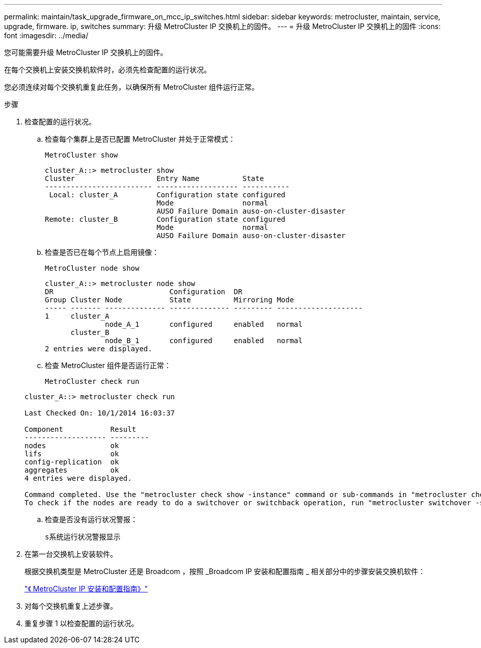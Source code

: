 ---
permalink: maintain/task_upgrade_firmware_on_mcc_ip_switches.html 
sidebar: sidebar 
keywords: metrocluster, maintain, service, upgrade, firmware. ip, switches 
summary: 升级 MetroCluster IP 交换机上的固件。 
---
= 升级 MetroCluster IP 交换机上的固件
:icons: font
:imagesdir: ../media/


[role="lead"]
您可能需要升级 MetroCluster IP 交换机上的固件。

在每个交换机上安装交换机软件时，必须先检查配置的运行状况。

您必须连续对每个交换机重复此任务，以确保所有 MetroCluster 组件运行正常。

.步骤
. 检查配置的运行状况。
+
.. 检查每个集群上是否已配置 MetroCluster 并处于正常模式：
+
`MetroCluster show`

+
[listing]
----
cluster_A::> metrocluster show
Cluster                   Entry Name          State
------------------------- ------------------- -----------
 Local: cluster_A         Configuration state configured
                          Mode                normal
                          AUSO Failure Domain auso-on-cluster-disaster
Remote: cluster_B         Configuration state configured
                          Mode                normal
                          AUSO Failure Domain auso-on-cluster-disaster
----
.. 检查是否已在每个节点上启用镜像：
+
`MetroCluster node show`

+
[listing]
----
cluster_A::> metrocluster node show
DR                           Configuration  DR
Group Cluster Node           State          Mirroring Mode
----- ------- -------------- -------------- --------- --------------------
1     cluster_A
              node_A_1       configured     enabled   normal
      cluster_B
              node_B_1       configured     enabled   normal
2 entries were displayed.
----
.. 检查 MetroCluster 组件是否运行正常：
+
`MetroCluster check run`

+
[listing]
----
cluster_A::> metrocluster check run

Last Checked On: 10/1/2014 16:03:37

Component           Result
------------------- ---------
nodes               ok
lifs                ok
config-replication  ok
aggregates          ok
4 entries were displayed.

Command completed. Use the "metrocluster check show -instance" command or sub-commands in "metrocluster check" directory for detailed results.
To check if the nodes are ready to do a switchover or switchback operation, run "metrocluster switchover -simulate" or "metrocluster switchback -simulate", respectively.
----
.. 检查是否没有运行状况警报：
+
`s系统运行状况警报显示`



. 在第一台交换机上安装软件。
+
根据交换机类型是 MetroCluster 还是 Broadcom ，按照 _Broadcom IP 安装和配置指南 _ 相关部分中的步骤安装交换机软件：

+
link:../install-ip/task_install_and_cable_the_mcc_components.html["《 MetroCluster IP 安装和配置指南》"]

. 对每个交换机重复上述步骤。
. 重复步骤 1 以检查配置的运行状况。

